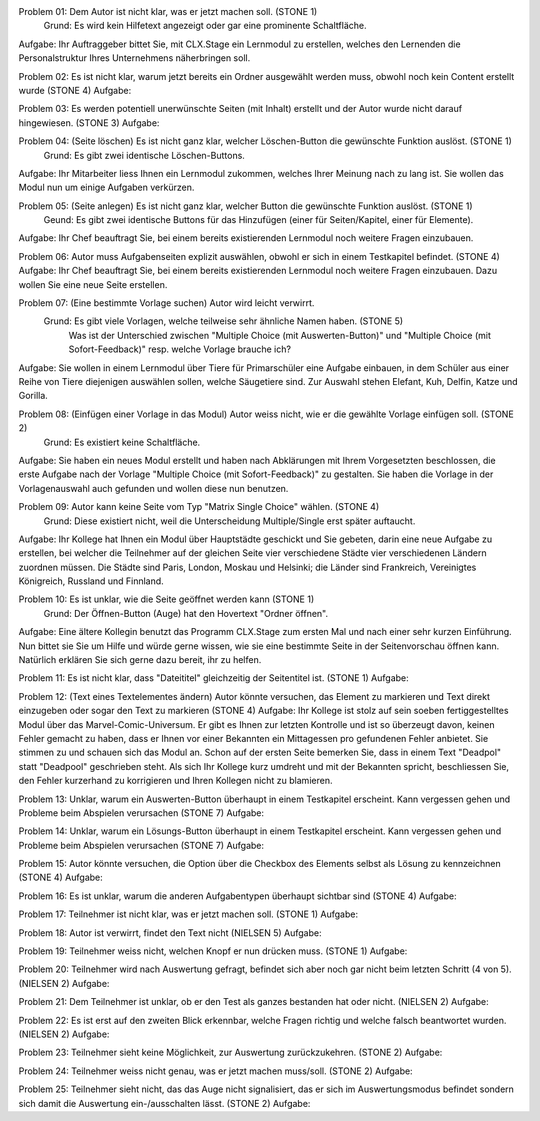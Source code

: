 Problem 01: Dem Autor ist nicht klar, was er jetzt machen soll. (STONE 1)
	 Grund: Es wird kein Hilfetext angezeigt oder gar eine prominente Schaltfläche.
Aufgabe: Ihr Auftraggeber bittet Sie, mit CLX.Stage ein Lernmodul zu erstellen, welches den Lernenden die Personalstruktur Ihres Unternehmens näherbringen soll.

Problem 02: Es ist nicht klar, warum jetzt bereits ein Ordner ausgewählt werden muss, obwohl noch kein Content erstellt wurde (STONE 4)
Aufgabe: 

Problem 03: Es werden potentiell unerwünschte Seiten (mit Inhalt) erstellt und der Autor wurde nicht darauf hingewiesen. (STONE 3)
Aufgabe: 

Problem 04: (Seite löschen) Es ist nicht ganz klar, welcher Löschen-Button die gewünschte Funktion auslöst. (STONE 1)
	 Grund: Es gibt zwei identische Löschen-Buttons.
Aufgabe: Ihr Mitarbeiter liess Ihnen ein Lernmodul zukommen, welches Ihrer Meinung nach zu lang ist. Sie wollen das Modul nun um einige Aufgaben verkürzen.

Problem 05: (Seite anlegen) Es ist nicht ganz klar, welcher Button die gewünschte Funktion auslöst. (STONE 1)
	 Geund: Es gibt zwei identische Buttons für das Hinzufügen (einer für Seiten/Kapitel, einer für Elemente).
Aufgabe: Ihr Chef beauftragt Sie, bei einem bereits existierenden Lernmodul noch weitere Fragen einzubauen.

Problem 06: Autor muss Aufgabenseiten explizit auswählen, obwohl er sich in einem Testkapitel befindet. (STONE 4)
Aufgabe: Ihr Chef beauftragt Sie, bei einem bereits existierenden Lernmodul noch weitere Fragen einzubauen. Dazu wollen Sie eine neue Seite erstellen.

Problem 07: (Eine bestimmte Vorlage suchen) Autor wird leicht verwirrt.
	 Grund: Es gibt viele Vorlagen, welche teilweise sehr ähnliche Namen haben. (STONE 5)
	 		Was ist der Unterschied zwischen "Multiple Choice (mit Auswerten-Button)" und "Multiple Choice (mit Sofort-Feedback)" resp. welche Vorlage brauche ich?
Aufgabe: Sie wollen in einem Lernmodul über Tiere für Primarschüler eine Aufgabe einbauen, in dem Schüler aus einer Reihe von Tiere diejenigen auswählen sollen, welche Säugetiere sind. Zur Auswahl stehen Elefant, Kuh, Delfin, Katze und Gorilla.

Problem 08: (Einfügen einer Vorlage in das Modul) Autor weiss nicht, wie er die gewählte Vorlage einfügen soll. (STONE 2)
	 Grund: Es existiert keine Schaltfläche.
Aufgabe: Sie haben ein neues Modul erstellt und haben nach Abklärungen mit Ihrem Vorgesetzten beschlossen, die erste Aufgabe nach der Vorlage "Multiple Choice (mit Sofort-Feedback)" zu gestalten. Sie haben die Vorlage in der Vorlagenauswahl auch gefunden und wollen diese nun benutzen.

Problem 09: Autor kann keine Seite vom Typ "Matrix Single Choice" wählen. (STONE 4)
	 Grund: Diese existiert nicht, weil die Unterscheidung Multiple/Single erst später auftaucht.
Aufgabe: Ihr Kollege hat Ihnen ein Modul über Hauptstädte geschickt und Sie gebeten, darin eine neue Aufgabe zu erstellen, bei welcher die Teilnehmer auf der gleichen Seite vier verschiedene Städte vier verschiedenen Ländern zuordnen müssen. Die Städte sind Paris, London, Moskau und Helsinki; die Länder sind Frankreich, Vereinigtes Königreich, Russland und Finnland. 

Problem 10: Es ist unklar, wie die Seite geöffnet werden kann  (STONE 1)
	 Grund: Der Öffnen-Button (Auge) hat den Hovertext "Ordner öffnen".
Aufgabe: Eine ältere Kollegin benutzt das Programm CLX.Stage zum ersten Mal und nach einer sehr kurzen Einführung. Nun bittet sie Sie um Hilfe und würde gerne wissen, wie sie eine bestimmte Seite in der Seitenvorschau öffnen kann. Natürlich erklären Sie sich gerne dazu bereit, ihr zu helfen.

Problem 11: Es ist nicht klar, dass "Dateititel" gleichzeitig der Seitentitel ist. (STONE 1)
Aufgabe: 

Problem 12: (Text eines Textelementes ändern) Autor könnte versuchen, das Element zu markieren und Text direkt einzugeben oder sogar den Text zu markieren (STONE 4)
Aufgabe: Ihr Kollege ist stolz auf sein soeben fertiggestelltes Modul über das Marvel-Comic-Universum. Er gibt es Ihnen zur letzten Kontrolle und ist so überzeugt davon, keinen Fehler gemacht zu haben, dass er Ihnen vor einer Bekannten ein Mittagessen pro gefundenen Fehler anbietet. Sie stimmen zu und schauen sich das Modul an. Schon auf der ersten Seite bemerken Sie, dass in einem Text "Deadpol" statt "Deadpool" geschrieben steht. Als sich Ihr Kollege kurz umdreht und mit der Bekannten spricht, beschliessen Sie, den Fehler kurzerhand zu korrigieren und Ihren Kollegen nicht zu blamieren.

Problem 13: Unklar, warum ein Auswerten-Button überhaupt in einem Testkapitel erscheint. Kann vergessen gehen und Probleme beim Abspielen verursachen (STONE 7)
Aufgabe: 

Problem 14: Unklar, warum ein Lösungs-Button überhaupt in einem Testkapitel erscheint. Kann vergessen gehen und Probleme beim Abspielen verursachen (STONE 7)
Aufgabe: 

Problem 15: Autor könnte versuchen, die Option über die Checkbox des Elements selbst als Lösung zu kennzeichnen (STONE 4)
Aufgabe: 

Problem 16: Es ist unklar, warum die anderen Aufgabentypen überhaupt sichtbar sind  (STONE 4)
Aufgabe: 

Problem 17: Teilnehmer ist nicht klar, was er jetzt machen soll. (STONE 1)
Aufgabe: 

Problem 18: Autor ist verwirrt, findet den Text nicht (NIELSEN 5)
Aufgabe: 

Problem 19: Teilnehmer weiss nicht, welchen Knopf er nun drücken muss. (STONE 1)
Aufgabe: 

Problem 20: Teilnehmer wird nach Auswertung gefragt, befindet sich aber noch gar nicht beim letzten Schritt (4 von 5). (NIELSEN 2)
Aufgabe: 

Problem 21: Dem Teilnehmer ist unklar, ob er den Test als ganzes bestanden hat oder nicht. (NIELSEN 2)
Aufgabe: 

Problem 22: Es ist erst auf den zweiten Blick erkennbar, welche Fragen richtig und welche falsch beantwortet wurden. (NIELSEN 2)
Aufgabe: 

Problem 23: Teilnehmer sieht keine Möglichkeit, zur Auswertung zurückzukehren. (STONE 2)
Aufgabe: 

Problem 24: Teilnehmer weiss nicht genau, was er jetzt machen muss/soll. (STONE 2)
Aufgabe: 

Problem 25: Teilnehmer sieht nicht, das das Auge nicht signalisiert, das er sich im Auswertungsmodus befindet sondern sich damit die Auswertung ein-/ausschalten lässt. (STONE 2)
Aufgabe: 
